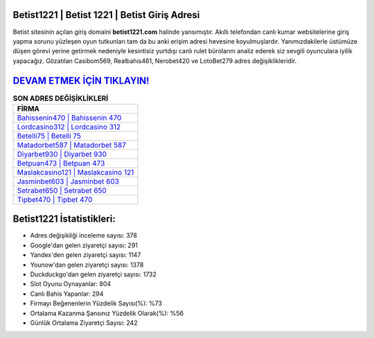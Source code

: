 ﻿Betist1221 | Betist 1221 | Betist Giriş Adresi
===================================

.. image:: images/betist-giris.jpg
   :width: 600
   
Betist sitesinin açılan giriş domaini **betist1221.com** halinde yansımıştır. Akıllı telefondan canlı kumar websitelerine giriş yapma sorunu yüzleşen oyun tutkunları tam da bu anki erişim adresi hevesine koyulmuşlardır. Yanımızdakilerle üstümüze düşen görevi yerine getirmek nedeniyle kesintisiz yurtdışı canlı rulet bürolarını analiz ederek siz sevgili oyunculara iyilik yapacağız. Gözatılan Casibom569, Realbahis461, Nerobet420 ve LotoBet279 adres değişiklikleridir.

`DEVAM ETMEK İÇİN TIKLAYIN! <https://uclck.me/gonow>`_
==============

.. list-table:: **SON ADRES DEĞİŞİKLİKLERİ**
   :widths: 100
   :header-rows: 1

   * - FİRMA
   * - `Bahissenin470 | Bahissenin 470 <bahissenin470-bahissenin-470-bahissenin-giris-adresi.html>`_
   * - `Lordcasino312 | Lordcasino 312 <lordcasino312-lordcasino-312-lordcasino-giris-adresi.html>`_
   * - `Betelli75 | Betelli 75 <betelli75-betelli-75-betelli-giris-adresi.html>`_	 
   * - `Matadorbet587 | Matadorbet 587 <matadorbet587-matadorbet-587-matadorbet-giris-adresi.html>`_	 
   * - `Diyarbet930 | Diyarbet 930 <diyarbet930-diyarbet-930-diyarbet-giris-adresi.html>`_ 
   * - `Betpuan473 | Betpuan 473 <betpuan473-betpuan-473-betpuan-giris-adresi.html>`_
   * - `Maslakcasino121 | Maslakcasino 121 <maslakcasino121-maslakcasino-121-maslakcasino-giris-adresi.html>`_	 
   * - `Jasminbet603 | Jasminbet 603 <jasminbet603-jasminbet-603-jasminbet-giris-adresi.html>`_
   * - `Setrabet650 | Setrabet 650 <setrabet650-setrabet-650-setrabet-giris-adresi.html>`_
   * - `Tipbet470 | Tipbet 470 <tipbet470-tipbet-470-tipbet-giris-adresi.html>`_
	 
Betist1221 İstatistikleri:
===================================	 
* Adres değişikliği inceleme sayısı: 378
* Google'dan gelen ziyaretçi sayısı: 291
* Yandex'den gelen ziyaretçi sayısı: 1147
* Younow'dan gelen ziyaretçi sayısı: 1378
* Duckduckgo'dan gelen ziyaretçi sayısı: 1732
* Slot Oyunu Oynayanlar: 804
* Canlı Bahis Yapanlar: 294
* Firmayı Beğenenlerin Yüzdelik Sayısı(%): %73
* Ortalama Kazanma Şansınız Yüzdelik Olarak(%): %56
* Günlük Ortalama Ziyaretçi Sayısı: 242
